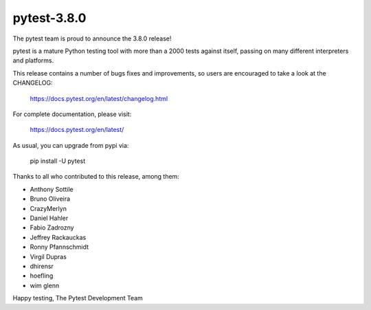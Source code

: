 pytest-3.8.0
=======================================

The pytest team is proud to announce the 3.8.0 release!

pytest is a mature Python testing tool with more than a 2000 tests
against itself, passing on many different interpreters and platforms.

This release contains a number of bugs fixes and improvements, so users are encouraged
to take a look at the CHANGELOG:

    https://docs.pytest.org/en/latest/changelog.html

For complete documentation, please visit:

    https://docs.pytest.org/en/latest/

As usual, you can upgrade from pypi via:

    pip install -U pytest

Thanks to all who contributed to this release, among them:

* Anthony Sottile
* Bruno Oliveira
* CrazyMerlyn
* Daniel Hahler
* Fabio Zadrozny
* Jeffrey Rackauckas
* Ronny Pfannschmidt
* Virgil Dupras
* dhirensr
* hoefling
* wim glenn


Happy testing,
The Pytest Development Team
